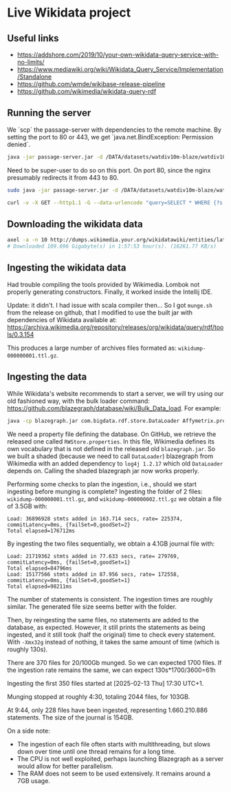 * Live Wikidata project

** Useful links

- https://addshore.com/2019/10/your-own-wikidata-query-service-with-no-limits/
- https://www.mediawiki.org/wiki/Wikidata_Query_Service/Implementation/Standalone
- https://github.com/wmde/wikibase-release-pipeline
- https://github.com/wikimedia/wikidata-query-rdf

** Running the server

We `scp` the passage-server with dependencies to the remote machine.
By setting the port to 80 or 443, we get `java.net.BindException: Permission denied`.

#+BEGIN_SRC bash
java -jar passage-server.jar -d /DATA/datasets/watdiv10m-blaze/watdiv10M.jnl --port 443 --timeout=1000
#+END_SRC

Need to be super-user to do so on this port. On port 80, since the
nginx presumably redirects it from 443 to 80.

#+BEGIN_SRC bash
sudo java -jar passage-server.jar -d /DATA/datasets/watdiv10m-blaze/watdiv10M.jnl --port 80 --timeout=1000
#+END_SRC

#+BEGIN_SRC bash
curl -v -X GET --http1.1 -G --data-urlencode "query=SELECT * WHERE {?s ?p ?o} LIMIT 10" "https://10-54-2-226.gcp.glicid.fr/watdiv10M.jnl/passage"
#+END_SRC

** Downloading the wikidata data 

#+BEGIN_SRC bash
axel -a -n 10 http://dumps.wikimedia.your.org/wikidatawiki/entities/latest-all.ttl.gz --verbose
# Downloaded 109.696 Gigabyte(s) in 1:57:53 hour(s). (16261.77 KB/s)
#+END_SRC

** Ingesting the wikidata data

Had trouble compiling the tools provided by Wikimedia. Lombok not
properly generating constructors. Finally, it worked inside the
Intellij IDE.

Update: it didn't. I had issue with scala compiler then… So I got
=munge.sh= from the release on github, that I modified to use the
built jar with dependencies of Wikidata available at:
https://archiva.wikimedia.org/repository/releases/org/wikidata/query/rdf/tools/0.3.154

This produces a large number of archives files formated as:
=wikidump-000000001.ttl.gz=.

** Ingesting the data

While Wikidata's website recommends to start a server, we will try
using our old fashioned way, with the bulk loader command:
https://github.com/blazegraph/database/wiki/Bulk_Data_load. For
example:

#+BEGIN_SRC bash
  java -cp blazegraph.jar com.bigdata.rdf.store.DataLoader Affymetrix.properties -addDefaultGraph "http://example.org/Affymetrix" /GDD/datasets/blaze/largerdfbench-blaze/nt/Affymetrix.nt
#+END_SRC

We need a property file defining the database. On GitHub, we retrieve
the released one called =RWStore.properties=. In this file, Wikimedia
defines its own vocabulary that is not defined in the released old
=blazegraph.jar=. So we built a shaded (because we need to call
=DataLoader=) blazegraph from Wikimedia with an added dependency to
=log4j 1.2.17= which old =DataLoader= depends on. Calling the shaded
blazegraph jar now works properly.

Performing some checks to plan the ingestion, i.e., should we start
ingesting before munging is complete? Ingesting the folder of 2 files:
=wikidump-000000001.ttl.gz=, and =wikidump-000000002.ttl.gz= we obtain
a file of 3.5GB with:
#+BEGIN_EXAMPLE
Load: 36896928 stmts added in 163.714 secs, rate= 225374, commitLatency=0ms, {failSet=0,goodSet=2}
Total elapsed=176712ms
#+END_EXAMPLE

By ingesting the two files sequentially, we obtain a 4.1GB journal file with:
#+BEGIN_EXAMPLE
Load: 21719362 stmts added in 77.633 secs, rate= 279769, commitLatency=0ms, {failSet=0,goodSet=1}
Total elapsed=84796ms
Load: 15177566 stmts added in 87.956 secs, rate= 172558, commitLatency=0ms, {failSet=0,goodSet=1}
Total elapsed=98211ms
#+END_EXAMPLE

The number of statements is consistent. The ingestion times are
roughly similar. The generated file size seems better with the
folder.

Then, by reingesting the same files, no statements are added to the
database, as expected. However, it still prints the statements as
being ingested, and it still took (half the original) time to check
every statement. With =-Xmx32g= instead of nothing, it takes the same
amount of time (which is roughly 130s).

There are 370 files for 20/100Gb munged. So we can expected 1700
files. If the ingestion rate remains the same, we can expect 130s*1700/3600=61h

Ingesting the first 350 files started at [2025-02-13 Thu] 17:30 UTC+1.

Munging stopped at roughly 4:30, totaling 2044 files, for 103GB.

At 9:44, only 228 files have been ingested, representing 1.660.210.886
statements. The size of the journal is 154GB.

On a side note:
- The ingestion of each file often starts with multithreading, but
  slows down over time until one thread remains for
  a long time.
- The CPU is not well exploited, perhaps launching
  Blazegraph as a server would allow for better parallelism.
- The RAM does not seem to be used extensively. It remains around a
  7GB usage.

